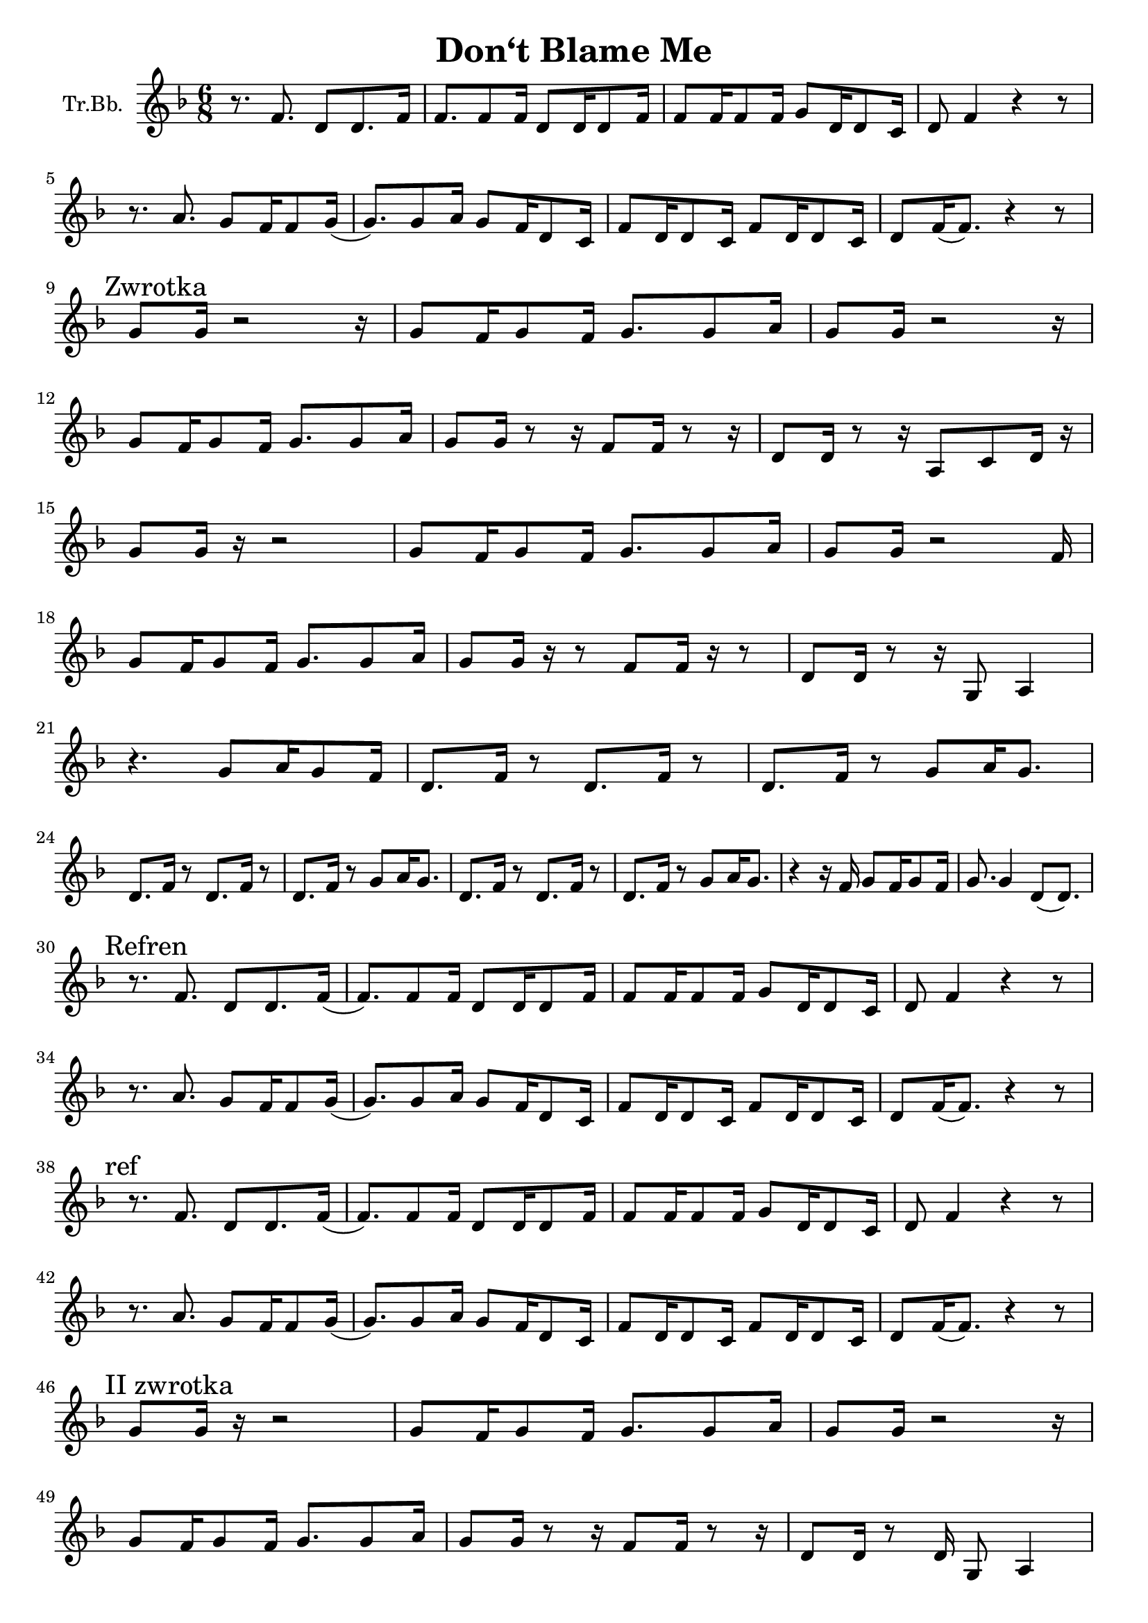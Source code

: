 \version "2.18.2"

\header {
  title = "Don‘t Blame Me"
}

\paper {
  #(set-paper-size "a4")
}

global = {
  \key f \major
  \numericTimeSignature
  \time 6/8
}

trumpetBb = \relative c'' {
  \global
  \transposition es
  r8. f,8. d8 d8. f16 | f8. f8 f16 d8 d16 d8 f16 |
  f8 f16 f8 f16 g8 d16 d8 c16 | d8 f4 r4 r8 |
  \break
  r8. a8. g8 f16 f8 g16( |g8.) g8 a16 g8 f16 d8 c16 |
  f8 d16 d8 c16 f8 d16 d8 c16 | d8 f16 (f8.)  r4 r8|
  \break % a4
  \mark "Zwrotka"
  g8 g16 r2 r16 | g8 f16 g8 f16 g8. g8 a16 |
  g8 g16 r2 r16 | 
  \break
  g8 f16 g8 f16 g8. g8 a16 |
  g8 g16 r8 r16 f8 f16 r8 r16 | d8 d16 r8 r16 a8 c8 d16 r16 |
  \break
  g8 g16 r16 r2 | g8 f16 g8 f16 g8.g8 a16 |
  g8 g16 r2 f16 | 
  \break
  g8 f16 g8 f16 g8. g8 a16 |
  g8 g16 r16 r8 f8 f16 r16 r8 | d8 d16 r8 r16 g,8 a4 |
  \break
  r4. g'8 a16 g8 f16 | d8. f16 r8 d8. f16 r8 |
  d8. f16 r8 g8 a16 g8. | 
  \break
  d8. f16 r8 d8. f16 r8 | d8. f16 r8 g8 a16 g8. |
  d8. f16 r8 d8. f16 r8 | d8. f16 r8 g8 a16 g8. |
  r4 r16 f16 g8 f16 g8 f16 | g8. g4 d8( d8.)|
  \break
  \mark "Refren"
  r8. f8. d8 d8. f16 (|f8.) f8 f16 d8 d16 d8 f16 |
  f8 f16 f8 f16 g8 d16 d8 c16 | d8 f4 r4 r8 |
  \break
  r8. a8. g8 f16 f8 g16( |g8.) g8 a16 g8 f16 d8 c16 |
  f8 d16 d8 c16 f8 d16 d8 c16 | d8 f16 (f8.)  r4 r8|
  \break
  \mark "ref"
  r8. f8. d8 d8. f16 (|f8.) f8 f16 d8 d16 d8 f16 |
  f8 f16 f8 f16 g8 d16 d8 c16 | d8 f4 r4 r8 |
  \break
  r8. a8. g8 f16 f8 g16( |g8.) g8 a16 g8 f16 d8 c16 |
  f8 d16 d8 c16 f8 d16 d8 c16 | d8 f16 (f8.)  r4 r8|
  
  \break
  \mark "II zwrotka"
  % a17
  g8 g16 r16 r2 | g8 f16 g8 f16 g8. g8 a16 |
  g8 g16 r2 r16 | 
  % a18
  \break
  g8 f16 g8 f16 g8. g8 a16 |
  g8 g16 r8 r16 f8 f16 r8 r16 | d8 d16 r8 d16 g,8 a4 |
  % a19
  \break
  g'8 g16. r32 r2 | g8 f16 g8 f16 g8.g8 a16 | 
  g8 g16 r2 f16 | g8 f16 g8 f16 g8. g8 a16 |
  g8 g16 g8 g16 g8 f16 g8. | f8 g8. a8 r8 c8( d16 |
  \mark "dai-sy-y" c4. b8 a8) r8 |
  \break % a22
  r8 d,16 d8 d16 \breathe g8 g16 g8 f16 | 
  d8. f16 r8 d8. f16 r8 | d8. f16 r8 g8 a16 g8. |
  \break % a23 
  d8. f16 r8 d8. f16 r8 | d8. f16 r8 g8 a16 g8. |
  d8. f16 r8 d8. f16 r8 | d8. f16 r8 g8 a16 g8. |
  % a24
  r4 r16 f16 g8 f16 g8 f16 | g8. g4. d8. |
  \break
  \mark "Refren"
  r8. f8. d8 d8. f16 (| f8.) f8 f16 d8 d16 d8 f16 |
  f8 f16 f8 f16 g8 d16 d8 c16 | d8 f4 r8 r4 |
  \break
  r8. a8. g8 f16 f8 g16( |g8.) g8 a16 g8 f16 d8 c16 |
  f8 d16 d8 c16 f8 d16 d8 c16 | d8 f16 (f8.)  r4 r8|
  \break
  \mark "ref"
  r8. f8. d8 d8. f16 (| f8.) f8 f16 d8 d16 d8 f16 |
  f8 f16 f8 f16 g8 d16 d8 c16 | d8 f4 r8 r4 |
  \break
  r8. a8. g8 f16 f8 g16( |g8.) g8 a16 g8 f16 d8 c16 |
  f8 d16 d8 c16 f8 d16 d8 c16 | d8 f16 (f8.)
  \breathe \mark "I get so..."
  a8 a8 a8( | %{ a30 %} a4.) c4. |
  g16 a16 g8. f16 g16 a16 g8. f16 | g16 f16 d4 r16 r8.
  f8 | %{ a31 %} g16 f16 d4 \breathe c'8 c8 c8( | d4.) e4. |
  \break
  g,16 a16 g8. f16 g16 a16 g8. f16 |
  % a32
  g16 f16 d4 r16 r8. f8 | %{ a31 %} g16 f16 d4 r8 r4 |
  \mark "cicho" g16 a16 g8. f16 g16 a16 g8. f16 |
  %{ a33 %} g16 f16 d4 r8 r4 \breathe |
  \break
  %{ przejście na sop %}
  e'8. e8. d8 c16 c8 d16 ( | d8.) d8 e16 d8 c16 a8 g16 |
  c8 a16 a8 g16 c8 a16 a8 g16 | %{ e8 g16 (g8.) r4. }%
  %{ powrót do T %}
  \break
  f'8 f16 f8 g16 a8 f16 g8. | f8 d4 f8 g16 f8 a16( |
  \break % a35
  a8.) \mark "Refren"
  f,8. d8 d8. f16 (| f8.) f8 f16 d8 d16 d8 f16 |
  f8 f16 f8 f16 g8 d16 d8 c16 | d8 f4 r8 r4 |
  \break
  r8. a8. g8 f16 f8 g16( |g8.) g8 a16 g8 f16 d8 c16 |
  f8 d16 d8 c16 f8 d16 d8 c16 | d8 f16 (f8.)  r4 r8|
}

\score {
  \new Staff \with {
    instrumentName = "Tr.Bb."
    midiInstrument = "trumpet"
  } \trumpetBb
  \layout { }
  \midi {
    \tempo 4=60
  }
}

